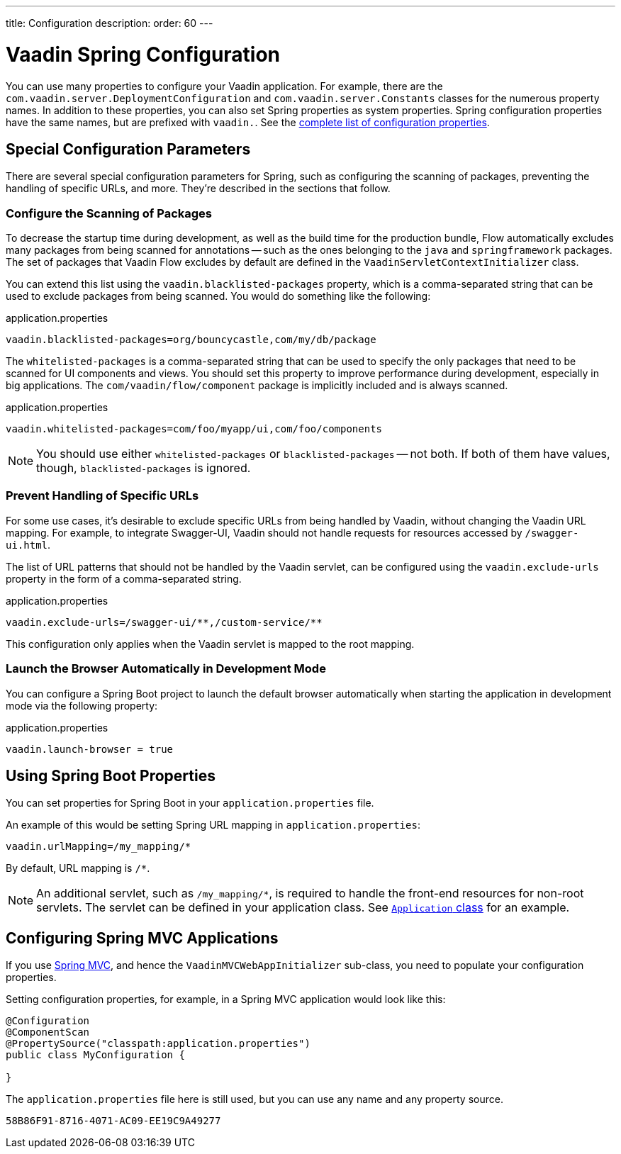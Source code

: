---
title: Configuration
description: 
order: 60
---


= Vaadin Spring Configuration

You can use many properties to configure your Vaadin application. For example, there are the [classname]`com.vaadin.server.DeploymentConfiguration` and [classname]`com.vaadin.server.Constants` classes for the numerous property names. In addition to these properties, you can also set Spring properties as system properties. Spring configuration properties have the same names, but are prefixed with `vaadin.`. See the <<{articles}/configuration/properties/#properties,complete list of configuration properties>>.

== Special Configuration Parameters

There are several special configuration parameters for Spring, such as configuring the scanning of packages, preventing the handling of specific URLs, and more. They're described in the sections that follow.


=== Configure the Scanning of Packages

To decrease the startup time during development, as well as the build time for the production bundle, Flow automatically excludes many packages from being scanned for annotations -- such as the ones belonging to the `java` and `springframework` packages. The set of packages that Vaadin Flow excludes by default are defined in the [classname]`VaadinServletContextInitializer` class.

You can extend this list using the `vaadin.blacklisted-packages` property, which is a comma-separated string that can be used to exclude packages from being scanned. You would do something like the following:

.application.properties
[source,properties]
----
vaadin.blacklisted-packages=org/bouncycastle,com/my/db/package
----

The `whitelisted-packages` is a comma-separated string that can be used to specify the only packages that need to be scanned for UI components and views. You should set this property to improve performance during development, especially in big applications. The [classname]`com/vaadin/flow/component` package is implicitly included and is always scanned.

.application.properties
[source,properties]
----
vaadin.whitelisted-packages=com/foo/myapp/ui,com/foo/components
----

[NOTE]
You should use either `whitelisted-packages` or `blacklisted-packages` -- not both. If both of them have values, though, `blacklisted-packages` is ignored.


=== Prevent Handling of Specific URLs

For some use cases, it's desirable to exclude specific URLs from being handled by Vaadin, without changing the Vaadin URL mapping. For example, to integrate Swagger-UI, Vaadin should not handle requests for resources accessed by `/swagger-ui.html`.

The list of URL patterns that should not be handled by the Vaadin servlet, can be configured using the `vaadin.exclude-urls` property in the form of a comma-separated string.

.application.properties
[source,properties]
----
vaadin.exclude-urls=/swagger-ui/**,/custom-service/**
----

This configuration only applies when the Vaadin servlet is mapped to the root mapping.


=== Launch the Browser Automatically in Development Mode

You can configure a Spring Boot project to launch the default browser automatically when starting the application in development mode via the following property:

.application.properties
[source,properties]
----
vaadin.launch-browser = true
----


== Using Spring Boot Properties

You can set properties for Spring Boot in your [filename]`application.properties` file.

An example of this would be setting Spring URL mapping in [filename]`application.properties`:

[source,ini]
----
vaadin.urlMapping=/my_mapping/*
----

By default, URL mapping is `/*`.

[NOTE]
An additional servlet, such as `/my_mapping/*`, is required to handle the front-end resources for non-root servlets. The servlet can be defined in your application class. See https://raw.githubusercontent.com/vaadin/flow-and-components-documentation/master/tutorial-servlet-spring-boot/src/main/java/org/vaadin/tutorial/spring/Application.java[`Application` class] for an example.

// Allow Spring MVC
pass:[<!-- vale Vaadin.Abbr = NO -->]


== Configuring Spring MVC Applications

If you use <<spring-mvc#,Spring MVC>>, and hence the [classname]`VaadinMVCWebAppInitializer` sub-class, you need to populate your configuration properties.

Setting configuration properties, for example, in a Spring MVC application would look like this:

pass:[<!-- vale Vaadin.Abbr = YES -->]

[source,java]
----
@Configuration
@ComponentScan
@PropertySource("classpath:application.properties")
public class MyConfiguration {

}
----

The [filename]`application.properties` file here is still used, but you can use any name and any property source.


[discussion-id]`58B86F91-8716-4071-AC09-EE19C9A49277`

++++
<style>
[class^=PageHeader-module-descriptionContainer] {display: none;}
</style>
++++
